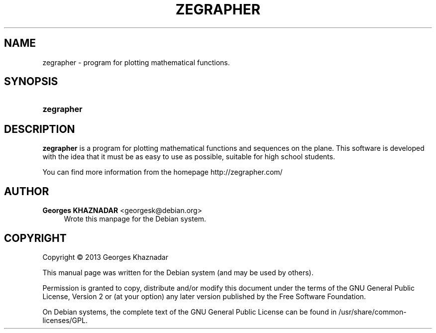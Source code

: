 '\" t
.\"     Title: ZEGRAPHER
.\"    Author: Georges KHAZNADAR <georgesk@debian.org>
.\" Generator: DocBook XSL Stylesheets v1.76.1 <http://docbook.sf.net/>
.\"      Date: 03/11/2013
.\"    Manual: zegrapher User Manual
.\"    Source: zegrapher
.\"  Language: English
.\"
.TH "ZEGRAPHER" "1" "03/11/2013" "zegrapher" "zegrapher User Manual"
.\" -----------------------------------------------------------------
.\" * Define some portability stuff
.\" -----------------------------------------------------------------
.\" ~~~~~~~~~~~~~~~~~~~~~~~~~~~~~~~~~~~~~~~~~~~~~~~~~~~~~~~~~~~~~~~~~
.\" http://bugs.debian.org/507673
.\" http://lists.gnu.org/archive/html/groff/2009-02/msg00013.html
.\" ~~~~~~~~~~~~~~~~~~~~~~~~~~~~~~~~~~~~~~~~~~~~~~~~~~~~~~~~~~~~~~~~~
.ie \n(.g .ds Aq \(aq
.el       .ds Aq '
.\" -----------------------------------------------------------------
.\" * set default formatting
.\" -----------------------------------------------------------------
.\" disable hyphenation
.nh
.\" disable justification (adjust text to left margin only)
.ad l
.\" -----------------------------------------------------------------
.\" * MAIN CONTENT STARTS HERE *
.\" -----------------------------------------------------------------
.SH "NAME"
zegrapher \- program for plotting mathematical functions\&.
.SH "SYNOPSIS"
.HP \w'\fBzegrapher\fR\ 'u
\fBzegrapher\fR
.SH "DESCRIPTION"
.PP
\fBzegrapher\fR
is a program for plotting mathematical functions and sequences on the plane\&. This software is developed with the idea that it must be as easy to use as possible, suitable for high school students\&.
.PP
You can find more information from the homepage
http://zegrapher\&.com/
.SH "AUTHOR"
.PP
\fBGeorges KHAZNADAR\fR <\&georgesk@debian\&.org\&>
.RS 4
Wrote this manpage for the Debian system\&.
.RE
.SH "COPYRIGHT"
.br
Copyright \(co 2013 Georges Khaznadar
.br
.PP
This manual page was written for the Debian system (and may be used by others)\&.
.PP
Permission is granted to copy, distribute and/or modify this document under the terms of the GNU General Public License, Version 2 or (at your option) any later version published by the Free Software Foundation\&.
.PP
On Debian systems, the complete text of the GNU General Public License can be found in
/usr/share/common\-licenses/GPL\&.
.sp
